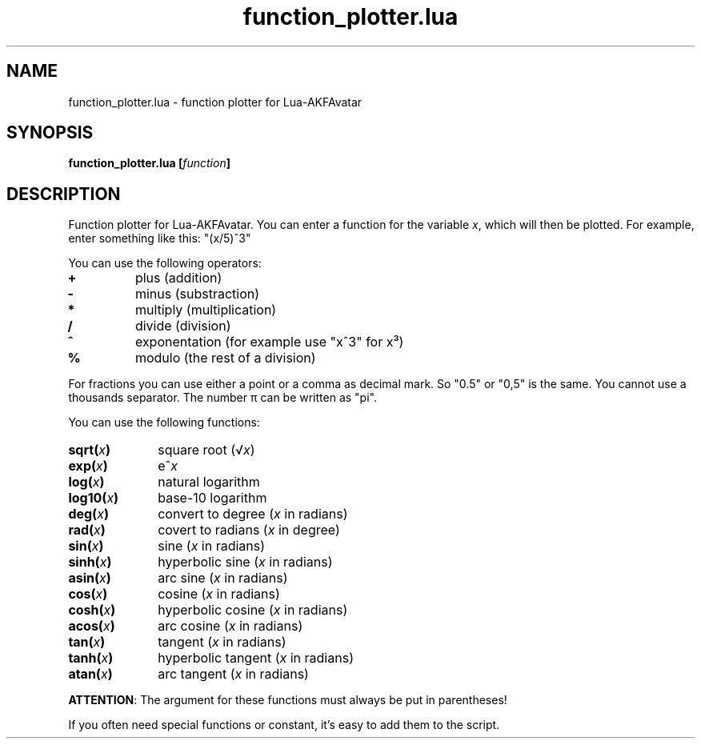 .\" Process this file with
.\" groff -man -Tutf8 function_plotter.en.man
.\"
.
.\" Macros .TQ .EX .EE taken from groff an-ext.tmac
.\" Copyright (C) 2007, 2009 Free Software Foundation, Inc.
.\" You may freely use, modify and/or distribute this file.
.
.\" Continuation line for .TP header.
.de TQ
.  br
.  ns
.  TP \\$1\" no doublequotes around argument!
..
.
.\" Start example.
.de EX
.  nr mE \\n(.f
.  nf
.  nh
.  ft CW
..
.
.
.\" End example.
.de EE
.  ft \\n(mE
.  fi
.  hy \\n(HY
..
.
.TH "function_plotter.lua" 1 2012-07-24 AKFAvatar
.
.SH NAME
function_plotter.lua \- function plotter for Lua-AKFAvatar
.
.SH SYNOPSIS
.BI "function_plotter.lua [" function ]
.
.SH DESCRIPTION
Function plotter for Lua-AKFAvatar.
You can enter a function for the variable
.IR x ,
which will then be plotted.
For example, enter something like this: "(x/5)^3"
.PP
You can use the following operators:
.TP
.B +
plus (addition)
.TP
.B -
minus (substraction)
.TP
.B *
multiply (multiplication)
.TP
.B /
divide (division)
.TP
.B ^
exponentation (for example use "x^3" for x³)
.TP
.B %
modulo (the rest of a division)
.PP
For fractions you can use either a point or a comma as decimal mark.
So "0.5" or "0,5" is the same.
You cannot use a thousands separator.
The number \(*p can be written as "pi".
.PP
You can use the following functions:
.TP 10
.BI sqrt( x )
square root
.RI (\(sr x )
.TP
.BI exp( x )
.RI e^ x
.TP
.BI log( x )
natural logarithm
.TP
.BI log10( x )
base-10 logarithm
.TP
.BI deg( x )
convert to degree
.RI ( x " in radians)"
.TP
.BI rad( x )
covert to radians
.RI ( x " in degree)"
.TP
.BI sin( x )
sine
.RI ( x " in radians)"
.TP
.BI sinh( x )
hyperbolic sine
.RI ( x " in radians)"
.TP
.BI asin( x )
arc sine
.RI ( x " in radians)"
.TP
.BI cos( x )
cosine
.RI ( x " in radians)"
.TP
.BI cosh( x )
hyperbolic cosine
.RI ( x " in radians)"
.TP
.BI acos( x )
arc cosine
.RI ( x " in radians)"
.TP
.BI tan( x )
tangent
.RI ( x " in radians)"
.TP
.BI tanh( x )
hyperbolic tangent
.RI ( x " in radians)"
.TP
.BI atan( x )
arc tangent
.RI ( x " in radians)"
.PP
.BR ATTENTION :
The argument for these functions must always be put in parentheses!
.PP
If you often need special functions or constant, it's easy to add them to the
script.
.PP
